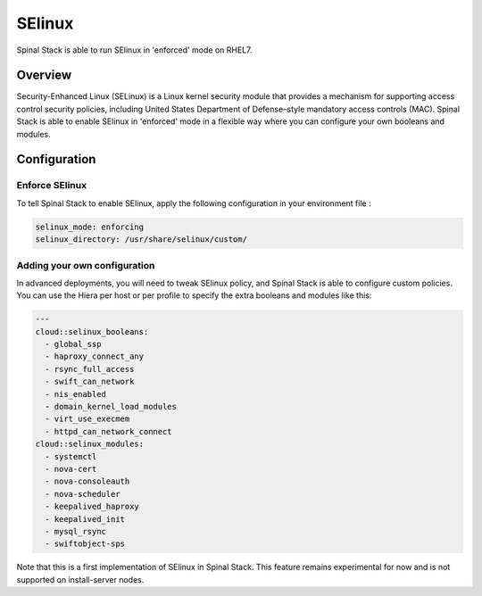 SElinux
=======

Spinal Stack is able to run SElinux in 'enforced' mode on RHEL7.

Overview
--------

Security-Enhanced Linux (SELinux) is a Linux kernel security module that provides a mechanism for supporting access control security policies, including United States Department of Defense–style mandatory access controls (MAC).
Spinal Stack is able to enable SElinux in 'enforced' mode in a flexible way where you can configure your own booleans and modules.

Configuration
-------------

Enforce SElinux
###############

To tell Spinal Stack to enable SElinux, apply the following configuration in your environment file :

.. code-block:: none

  selinux_mode: enforcing
  selinux_directory: /usr/share/selinux/custom/

Adding your own configuration
#############################

In advanced deployments, you will need to tweak SElinux policy, and Spinal Stack is able to configure custom policies. You can use the Hiera per host or per profile to specify the extra booleans and modules like this:

.. code-block:: none

  ---
  cloud::selinux_booleans:
    - global_ssp
    - haproxy_connect_any
    - rsync_full_access
    - swift_can_network
    - nis_enabled
    - domain_kernel_load_modules
    - virt_use_execmem
    - httpd_can_network_connect
  cloud::selinux_modules:
    - systemctl
    - nova-cert
    - nova-consoleauth
    - nova-scheduler
    - keepalived_haproxy
    - keepalived_init
    - mysql_rsync
    - swiftobject-sps


Note that this is a first implementation of SElinux in Spinal Stack. This feature remains experimental for now and is not supported on install-server nodes.
